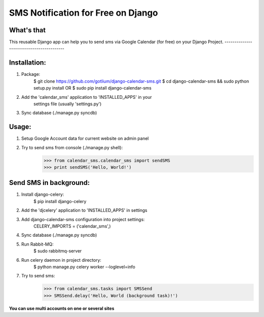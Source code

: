 SMS Notification for Free on Django
===================================

.. image:: https://api.travis-ci.org/gotlium/django-calendar-sms.png?branch=master
    :alt: Build Status
    :target: https://travis-ci.org/gotlium/django-calendar-sms

What's that
-----------
This reusable Django app can help you to send sms via
Google Calendar (for free) on your Django Project.
------------------------------------------

Installation:
-------------
1. Package:
    $ git clone https://github.com/gotlium/django-calendar-sms.git
    $ cd django-calendar-sms && sudo python setup.py install
    OR
    $ sudo pip install django-calendar-sms
2. Add the 'calendar_sms' application to 'INSTALLED_APPS' in your
    settings file (usually 'settings.py')
3. Sync database (./manage.py syncdb)

Usage:
----------
1. Setup Google Account data for current website on admin panel
2. Try to send sms from console (./manage.py shell):
    >>> from calendar_sms.calendar_sms import sendSMS
    >>> print sendSMS('Hello, World!')

Send SMS in background:
-----------------------
1. Install django-celery:
    $ pip install django-celery
2. Add the 'djcelery' application to 'INSTALLED_APPS' in settings
3. Add django-calendar-sms configuration into project settings:
    CELERY_IMPORTS = ('calendar_sms',)
4. Sync database (./manage.py syncdb)
5. Run Rabbit-MQ:
    $ sudo rabbitmq-server
6. Run celery daemon in project directory:
    $ python manage.py celery worker --loglevel=info
7. Try to send sms:
    >>> from calendar_sms.tasks import SMSSend
    >>> SMSSend.delay('Hello, World (background task)!')


**You can use multi accounts on one or several sites**

